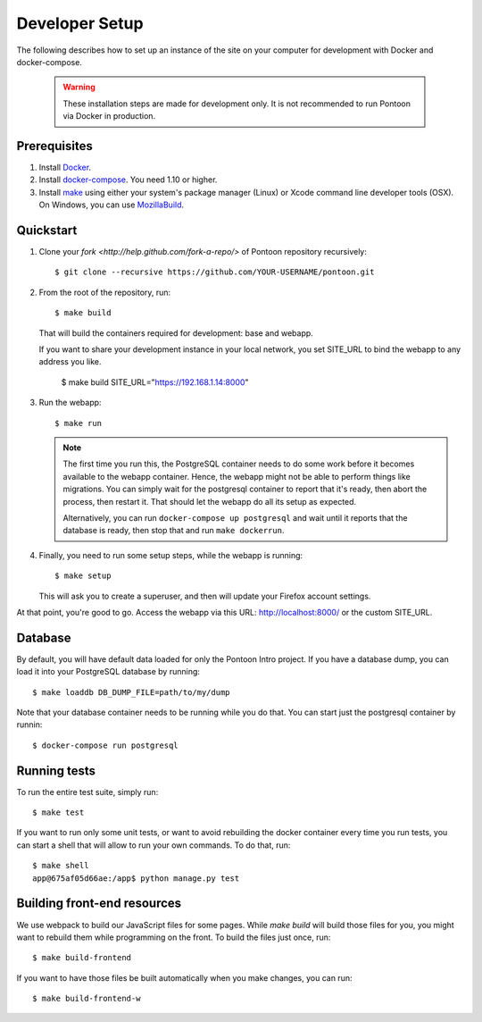 Developer Setup
===============

The following describes how to set up an instance of the site on your
computer for development with Docker and docker-compose.

   .. Warning::

    These installation steps are made for development only. It is not
    recommended to run Pontoon via Docker in production.

Prerequisites
-------------

1. Install `Docker <https://docs.docker.com/engine/installation/>`_.

2. Install `docker-compose <https://docs.docker.com/compose/install/>`_. You need
   1.10 or higher.

3. Install `make <https://www.gnu.org/software/make/>`_ using either your
   system's package manager (Linux) or Xcode command line developer tools (OSX).
   On Windows, you can use `MozillaBuild <https://wiki.mozilla.org/MozillaBuild>`_.

Quickstart
----------

1. Clone your `fork <http://help.github.com/fork-a-repo/>` of Pontoon repository
   recursively::

     $ git clone --recursive https://github.com/YOUR-USERNAME/pontoon.git


2. From the root of the repository, run::

     $ make build

   That will build the containers required for development: base and
   webapp.

   If you want to share your development instance in your local network, you set SITE_URL to bind
   the webapp to any address you like.

     $ make build SITE_URL="https://192.168.1.14:8000"


3. Run the webapp::

      $ make run

   .. Note::

        The first time you run this, the PostgreSQL container needs to do
        some work before it becomes available to the webapp container. Hence,
        the webapp might not be able to perform things like migrations.
        You can simply wait for the postgresql container to report that it's
        ready, then abort the process, then restart it. That should let the
        webapp do all its setup as expected.

        Alternatively, you can run ``docker-compose up postgresql`` and wait
        until it reports that the database is ready, then stop that and run
        ``make dockerrun``.


4. Finally, you need to run some setup steps, while the webapp is running::

      $ make setup

   This will ask you to create a superuser, and then will update your Firefox
   account settings.

At that point, you're good to go. Access the webapp via this URL: http://localhost:8000/ or the custom SITE_URL.


Database
--------

By default, you will have default data loaded for only the Pontoon Intro project.
If you have a database dump, you can load it into your PostgreSQL database by running::

    $ make loaddb DB_DUMP_FILE=path/to/my/dump

Note that your database container needs to be running while you do that. You
can start just the postgresql container by runnin::

    $ docker-compose run postgresql

Running tests
-------------

To run the entire test suite, simply run::

    $ make test

If you want to run only some unit tests, or want to avoid rebuilding the
docker container every time you run tests, you can start a shell that will
allow to run your own commands. To do that, run::

    $ make shell
    app@675af05d66ae:/app$ python manage.py test

Building front-end resources
----------------------------

We use webpack to build our JavaScript files for some pages. While `make build` will build
those files for you, you might want to rebuild them while programming on the front. To build
the files just once, run::

   $ make build-frontend

If you want to have those files be built automatically when you make changes, you can run::

   $ make build-frontend-w
